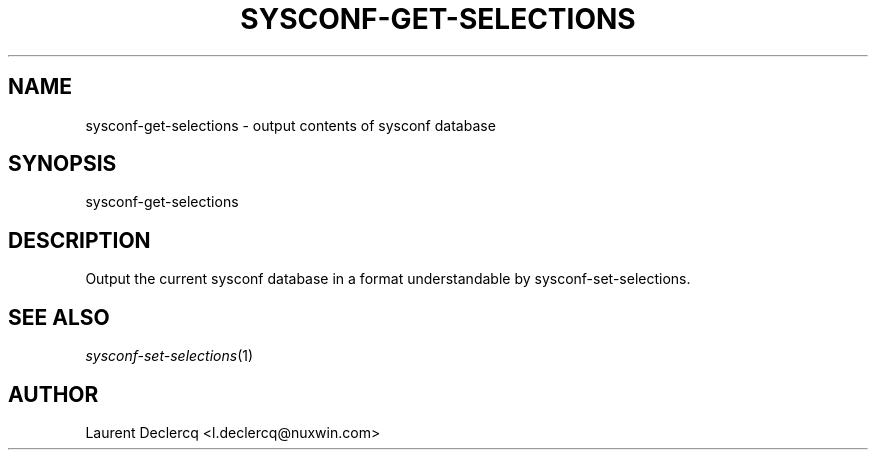 .de Sp \" Vertical space (when we can't use .PP)
.if t .sp .5v
.if n .sp
..
.de Vb \" Begin verbatim text
.ft CW
.nf
.ne \\$1
..
.de Ve \" End verbatim text
.ft R
.fi
..
.tr \(*W-
.ds C+ C\v'-.1v'\h'-1p'\s-2+\h'-1p'+\s0\v'.1v'\h'-1p'
.ie n \{\
.    ds -- \(*W-
.    ds PI pi
.    if (\n(.H=4u)&(1m=24u) .ds -- \(*W\h'-12u'\(*W\h'-12u'-\" diablo 10 pitch
.    if (\n(.H=4u)&(1m=20u) .ds -- \(*W\h'-12u'\(*W\h'-8u'-\"  diablo 12 pitch
.    ds L" ""
.    ds R" ""
.    ds C` ""
.    ds C' ""
'br\}
.el\{\
.    ds -- \|\(em\|
.    ds PI \(*p
.    ds L" ``
.    ds R" ''
'br\}
.ie \n(.g .ds Aq \(aq
.el       .ds Aq '
.ie \nF \{\
.    de IX
.    tm Index:\\$1\t\\n%\t"\\$2"
..
.    nr % 0
.    rr F
.\}
.el \{\
.    de IX
..
.\}
.IX Title "SYSCONF-GET-SELECTIONS 1"
.TH SYSCONF-GET-SELECTIONS 1 "2012-07-28" "" "Sysconf"
.if n .ad l
.nh
.SH "NAME"
sysconf\-get\-selections \- output contents of sysconf database
.SH "SYNOPSIS"
.IX Header "SYNOPSIS"
sysconf-get-selections
.SH "DESCRIPTION"
.IX Header "DESCRIPTION"
Output the current sysconf database in a format understandable by sysconf-set-selections.
.SH "SEE ALSO"
.IX Header "SEE ALSO"
\&\fIsysconf\-set-selections\fR\|(1)
.SH "AUTHOR"
.IX Header "AUTHOR"
Laurent Declercq <l.declercq@nuxwin.com>
